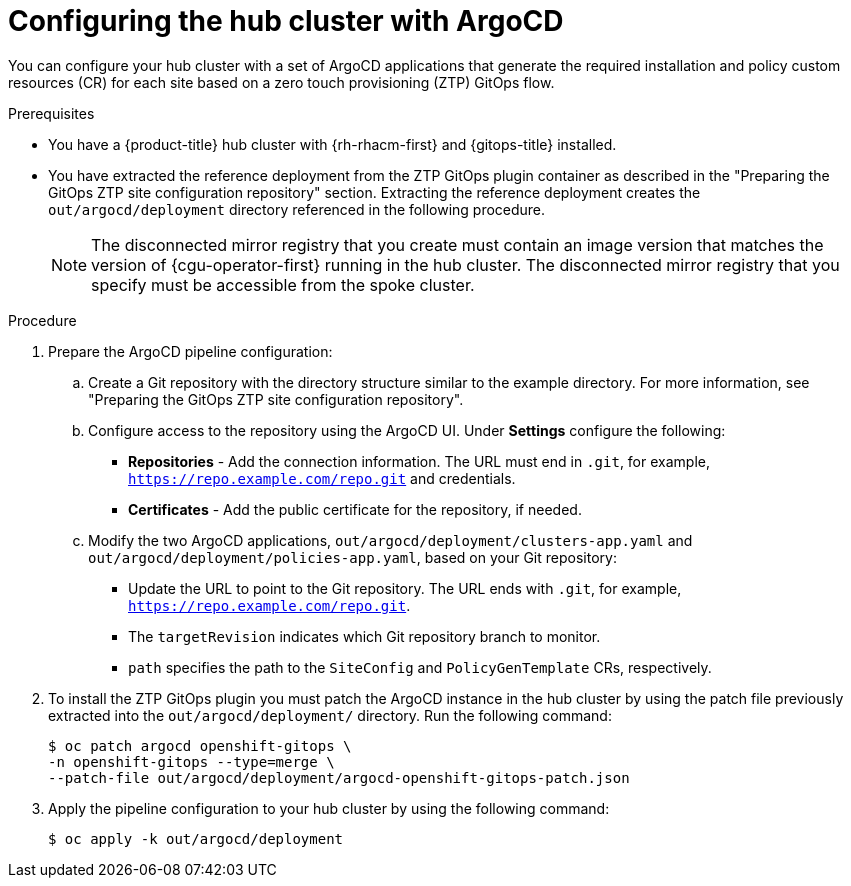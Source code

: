 // Module included in the following assemblies:
//
// * scalability_and_performance/ztp_far_edge/ztp-preparing-the-hub-cluster.adoc

:_content-type: PROCEDURE
[id="ztp-configuring-hub-cluster-with-argocd_{context}"]
= Configuring the hub cluster with ArgoCD

You can configure your hub cluster with a set of ArgoCD applications that generate the required installation and policy custom resources (CR) for each site based on a zero touch provisioning (ZTP) GitOps flow.

.Prerequisites

* You have a {product-title} hub cluster with {rh-rhacm-first} and {gitops-title} installed.

* You have extracted the reference deployment from the ZTP GitOps plugin container as described in the "Preparing the GitOps ZTP site configuration repository" section. Extracting the reference deployment creates the `out/argocd/deployment` directory referenced in the following procedure.
+
[NOTE]
====
The disconnected mirror registry that you create must contain an image version that matches the version of {cgu-operator-first} running in the hub cluster. The disconnected mirror registry that you specify must be accessible from the spoke cluster.
====

.Procedure

. Prepare the ArgoCD pipeline configuration:

.. Create a Git repository with the directory structure similar to the example directory. For more information, see "Preparing the GitOps ZTP site configuration repository".

.. Configure access to the repository using the ArgoCD UI. Under *Settings* configure the following:

*** *Repositories* - Add the connection information. The URL must end in `.git`, for example, `https://repo.example.com/repo.git` and credentials.

*** *Certificates* - Add the public certificate for the repository, if needed.

.. Modify the two ArgoCD applications, `out/argocd/deployment/clusters-app.yaml` and `out/argocd/deployment/policies-app.yaml`, based on your Git repository:

*** Update the URL to point to the Git repository. The URL ends with `.git`, for example, `https://repo.example.com/repo.git`.

*** The `targetRevision` indicates which Git repository branch to monitor.

*** `path` specifies the path to the `SiteConfig` and `PolicyGenTemplate` CRs, respectively.

. To install the ZTP GitOps plugin you must patch the ArgoCD instance in the hub cluster by using the patch file previously extracted into the `out/argocd/deployment/` directory. Run the following command:
+
[source,terminal]
----
$ oc patch argocd openshift-gitops \ 
-n openshift-gitops --type=merge \ 
--patch-file out/argocd/deployment/argocd-openshift-gitops-patch.json
----

. Apply the pipeline configuration to your hub cluster by using the following command:
+
[source,terminal]
----
$ oc apply -k out/argocd/deployment
----
